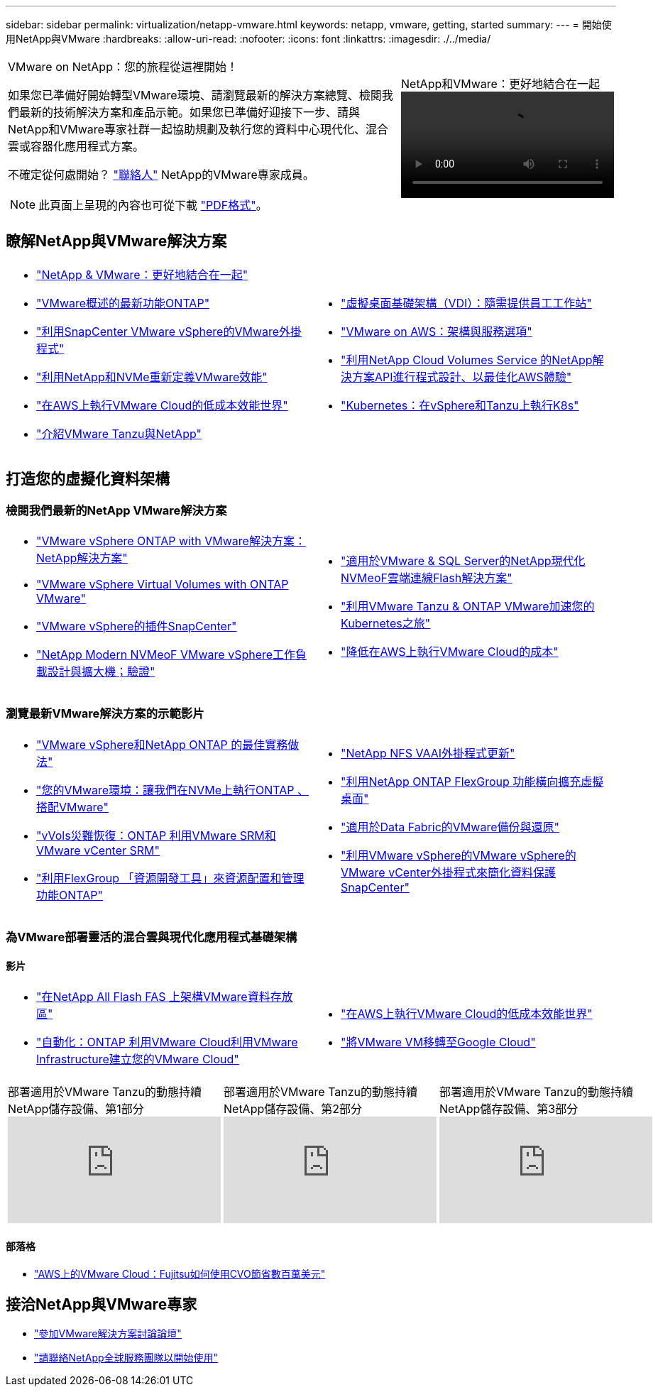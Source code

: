 ---
sidebar: sidebar 
permalink: virtualization/netapp-vmware.html 
keywords: netapp, vmware, getting, started 
summary:  
---
= 開始使用NetApp與VMware
:hardbreaks:
:allow-uri-read: 
:nofooter: 
:icons: font
:linkattrs: 
:imagesdir: ./../media/


[cols="7,3a"]
|===


 a| 
VMware on NetApp：您的旅程從這裡開始！

如果您已準備好開始轉型VMware環境、請瀏覽最新的解決方案總覽、檢閱我們最新的技術解決方案和產品示範。如果您已準備好迎接下一步、請與NetApp和VMware專家社群一起協助規劃及執行您的資料中心現代化、混合雲或容器化應用程式方案。

不確定從何處開始？ link:https://github.com/NetAppDocs/netapp-solutions/issues/new?body=Please%20let%20us%20know%20how%20we%20can%20help:%20&title=Contact%20Our%20VMware%20Experts["聯絡人"] NetApp的VMware專家成員。


NOTE: 此頁面上呈現的內容也可從下載 link:NetApp-VMware-Getting-Started.pdf["PDF格式"]。
 a| 
.NetApp和VMware：更好地結合在一起
video::https://d3cy9zhslanhfa.cloudfront.net/media/D30CEDFE-5536-4927-A306FF175F472C95/58C10981-51CF-46FF-8585D031CD0682C2/B98AAC90-D97C-48C3-B96D8DB12CDED4A7.mp4[]
|===


== 瞭解NetApp與VMware解決方案

[cols="1a,1a"]
|===


 a| 
* link:https://www.netapp.com/hybrid-cloud/vmware/["NetApp & VMware：更好地結合在一起"]
* link:https://docs.netapp.com/us-en/ontap-whatsnew/ontap98fo_vmware_virtualization.html["VMware概述的最新功能ONTAP"]
* link:https://docs.netapp.com/ocsc-41/index.jsp?topic=%2Fcom.netapp.doc.ocsc-con%2FGUID-4F08234F-71AD-4441-9E54-3F2CD2914309.html["利用SnapCenter VMware vSphere的VMware外掛程式"]
* link:https://blog.netapp.com/it-architecture-nvme/fc["利用NetApp和NVMe重新定義VMware效能"]
* link:https://cloud.netapp.com/blog/ma-aws-blg-a-low-cost-performant-world-for-vmware-cloud["在AWS上執行VMware Cloud的低成本效能世界"]
* link:https://soundcloud.com/techontap_podcast/episode-291-introducing-vmware-tanzu["介紹VMware Tanzu與NetApp"]

 a| 
* link:https://cloud.netapp.com/blog/cvo-blg-virtual-desktop-infrastructure-vdi-delivering-employee-workstations-on-demand["虛擬桌面基礎架構（VDI）：隨需提供員工工作站"]
* link:https://cloud.netapp.com/blog/aws-cvo-blg-vmware-on-aws-architecture-and-service-options["VMware on AWS：架構與服務選項"]
* link:https://cloud.netapp.com/blog/programming-with-cloud-volumes-service-apis["利用NetApp Cloud Volumes Service 的NetApp解決方案API進行程式設計、以最佳化AWS體驗"]
* link:https://cloud.netapp.com/blog/cvo-blg-vmware-kubernetes-running-k8s-on-vsphere-and-tanzu["Kubernetes：在vSphere和Tanzu上執行K8s"]


|===


== 打造您的虛擬化資料架構



=== 檢閱我們最新的NetApp VMware解決方案

[cols="1a,1a"]
|===


 a| 
* link:https://docs.netapp.com/us-en/netapp-solutions/virtualization/vsphere_ontap_ontap_for_vsphere.html["VMware vSphere ONTAP with VMware解決方案：NetApp解決方案"]
* link:https://www.netapp.com/pdf.html?item=/media/13555-tr4400.pdf["VMware vSphere Virtual Volumes with ONTAP VMware"]
* link:https://docs.netapp.com/us-en/sc-plugin-vmware-vsphere/pdfs/fullsite-sidebar/SnapCenter_Plug_in_for_VMware_vSphere_documentation.pdf["VMware vSphere的插件SnapCenter"]
* link:https://www.netapp.com/pdf.html?item=/media/9203-nva1136designpdf.pdf["NetApp Modern NVMeoF VMware vSphere工作負載設計與擴大機；驗證"]

 a| 
* link:https://www.netapp.com/pdf.html?item=/media/9222-nva-1145-design.pdf["適用於VMware & SQL Server的NetApp現代化NVMeoF雲端連線Flash解決方案"]
* link:https://blog.netapp.com/accelerate-your-k8s-journey["利用VMware Tanzu & ONTAP VMware加速您的Kubernetes之旅"]
* link:https://cloud.netapp.com/hubfs/Resources/Storage%20Heavy%20Workloads.pdf?hsCtaTracking=6a9c2700-5d83-45ac-babf-020616809aa8%7C2ba0f61a-c335-4eb7-9230-20d5ebfa7c36["降低在AWS上執行VMware Cloud的成本"]


|===


=== 瀏覽最新VMware解決方案的示範影片

[cols="1a, 1a"]
|===


 a| 
* link:https://live.insight.netapp.com/detail/videos/all-videos/video/6211763791001/best-practices-for-vmware-vsphere-and-netapp-ontap.mp4["VMware vSphere和NetApp ONTAP 的最佳實務做法"]
* link:https://tv.netapp.com/detail/video/6211763793001/your-vmware-environment---let-s-run-it-on-nvme-of-with-ontap.mp4["您的VMware環境：讓我們在NVMe上執行ONTAP 、搭配VMware"]
* link:https://tv.netapp.com/detail/video/6211763368001/vvols-disaster-recovery-with-ontap-tools-and-vmware-srm-8.3.mp4["vVols災難恢復：ONTAP 利用VMware SRM和VMware vCenter SRM"]
* link:https://live.insight.netapp.com/detail/video/6211809869001/provisioning-and-managing-flexgroup-datastores-with-ontap-tools.mp4["利用FlexGroup 「資源開發工具」來資源配置和管理功能ONTAP"]

 a| 
* link:https://live.insight.netapp.com/detail/video/6211801712001/netapp-nfs-vaai-plugin-update.mp4["NetApp NFS VAAI外掛程式更新"]
* link:https://live.insight.netapp.com/detail/video/6211798188001/scale-out-virtual-desktops-with-netapp-ontap-flexgroup.mp4["利用NetApp ONTAP FlexGroup 功能橫向擴充虛擬桌面"]
* link:https://tv.netapp.com/detail/video/6211767217001/vmware-backup-and-recovery-for-the-data-fabric.mp4["適用於Data Fabric的VMware備份與還原"]
* link:https://live.insight.netapp.com/detail/videos/breakout/video/6211769167001/easier-data-protection-with-snapcenter-plug-in-for-vmware-vsphere.mp4["利用VMware vSphere的VMware vSphere的VMware vCenter外掛程式來簡化資料保護SnapCenter"]


|===


=== 為VMware部署靈活的混合雲與現代化應用程式基礎架構



==== 影片

[cols="1a, 1a"]
|===


 a| 
* link:https://tv.netapp.com/detail/video/5763417895001/architecting-vmware-datastores-on-netapp-all-flash-fas.mp4["在NetApp All Flash FAS 上架構VMware資料存放區"]
* link:https://live.insight.netapp.com/detail/video/6221363921001/let-s-automate---build-your-vmware-cloud-with-ontap.mp4["自動化：ONTAP 利用VMware Cloud利用VMware Infrastructure建立您的VMware Cloud"]

 a| 
* link:https://tv.netapp.com/detail/video/6211807518001/a-low-cost-performant-world-for-vmware-cloud.mp4["在AWS上執行VMware Cloud的低成本效能世界"]
* link:https://live.insight.netapp.com/detail/videos/by-product/video/6211201051001/NetAppINSIGHT@gpjreg.com.mp4["將VMware VM移轉至Google Cloud"]


|===
[cols="5a, 5a, 5a"]
|===


 a| 
.部署適用於VMware Tanzu的動態持續NetApp儲存設備、第1部分
video::ZtbXeOJKhrc[youtube, ] a| 
.部署適用於VMware Tanzu的動態持續NetApp儲存設備、第2部分
video::FVRKjWH7AoE[youtube, ] a| 
.部署適用於VMware Tanzu的動態持續NetApp儲存設備、第3部分
video::Y-34SUtTTtU[youtube, ]
|===


==== 部落格

* link:https://cloud.netapp.com/blog/vmware-cloud-costs-less-with-cvo-aws-blg["AWS上的VMware Cloud：Fujitsu如何使用CVO節省數百萬美元"]




== 接洽NetApp與VMware專家

* link:https://community.netapp.com/t5/VMware-Solutions-Discussions/bd-p/vmware-solutions-discussions["參加VMware解決方案討論論壇"]
* link:https://www.netapp.com/forms/sales-contact/["請聯絡NetApp全球服務團隊以開始使用"]

